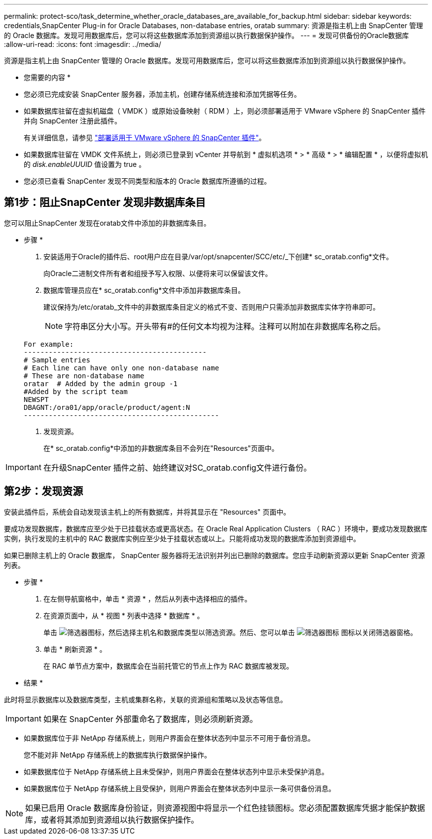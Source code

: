 ---
permalink: protect-sco/task_determine_whether_oracle_databases_are_available_for_backup.html 
sidebar: sidebar 
keywords: credentials,SnapCenter Plug-in for Oracle Databases, non-database entries, oratab 
summary: 资源是指主机上由 SnapCenter 管理的 Oracle 数据库。发现可用数据库后，您可以将这些数据库添加到资源组以执行数据保护操作。 
---
= 发现可供备份的Oracle数据库
:allow-uri-read: 
:icons: font
:imagesdir: ../media/


[role="lead"]
资源是指主机上由 SnapCenter 管理的 Oracle 数据库。发现可用数据库后，您可以将这些数据库添加到资源组以执行数据保护操作。

* 您需要的内容 *

* 您必须已完成安装 SnapCenter 服务器，添加主机，创建存储系统连接和添加凭据等任务。
* 如果数据库驻留在虚拟机磁盘（ VMDK ）或原始设备映射（ RDM ）上，则必须部署适用于 VMware vSphere 的 SnapCenter 插件并向 SnapCenter 注册此插件。
+
有关详细信息，请参见 https://docs.netapp.com/us-en/sc-plugin-vmware-vsphere/scpivs44_deploy_snapcenter_plug-in_for_vmware_vsphere.html["部署适用于 VMware vSphere 的 SnapCenter 插件"^]。

* 如果数据库驻留在 VMDK 文件系统上，则必须已登录到 vCenter 并导航到 * 虚拟机选项 * > * 高级 * > * 编辑配置 * ，以便将虚拟机的 _disk.enableUUUID_ 值设置为 true 。
* 您必须已查看 SnapCenter 发现不同类型和版本的 Oracle 数据库所遵循的过程。




== 第1步：阻止SnapCenter 发现非数据库条目

您可以阻止SnapCenter 发现在oratab文件中添加的非数据库条目。

* 步骤 *

. 安装适用于Oracle的插件后、root用户应在目录/var/opt/snapcenter/SCC/etc/_下创建* sc_oratab.config*文件。
+
向Oracle二进制文件所有者和组授予写入权限、以便将来可以保留该文件。

. 数据库管理员应在* sc_oratab.config*文件中添加非数据库条目。
+
建议保持为/etc/oratab_文件中的非数据库条目定义的格式不变、否则用户只需添加非数据库实体字符串即可。

+

NOTE: 字符串区分大小写。开头带有#的任何文本均视为注释。注释可以附加在非数据库名称之后。

+
....
For example:
--------------------------------------------
# Sample entries
# Each line can have only one non-database name
# These are non-database name
oratar  # Added by the admin group -1
#Added by the script team
NEWSPT
DBAGNT:/ora01/app/oracle/product/agent:N
-----------------------------------------------
....
. 发现资源。
+
在* sc_oratab.config*中添加的非数据库条目不会列在"Resources"页面中。




IMPORTANT: 在升级SnapCenter 插件之前、始终建议对SC_oratab.config文件进行备份。



== 第2步：发现资源

安装此插件后，系统会自动发现该主机上的所有数据库，并将其显示在 "Resources" 页面中。

要成功发现数据库，数据库应至少处于已挂载状态或更高状态。在 Oracle Real Application Clusters （ RAC ）环境中，要成功发现数据库实例，执行发现的主机中的 RAC 数据库实例应至少处于挂载状态或以上。只能将成功发现的数据库添加到资源组中。

如果已删除主机上的 Oracle 数据库， SnapCenter 服务器将无法识别并列出已删除的数据库。您应手动刷新资源以更新 SnapCenter 资源列表。

* 步骤 *

. 在左侧导航窗格中，单击 * 资源 * ，然后从列表中选择相应的插件。
. 在资源页面中，从 * 视图 * 列表中选择 * 数据库 * 。
+
单击 image:../media/filter_icon.gif["筛选器图标"]，然后选择主机名和数据库类型以筛选资源。然后、您可以单击 image:../media/filter_icon.gif["筛选器图标"] 图标以关闭筛选器窗格。

. 单击 * 刷新资源 * 。
+
在 RAC 单节点方案中，数据库会在当前托管它的节点上作为 RAC 数据库被发现。



* 结果 *

此时将显示数据库以及数据库类型，主机或集群名称，关联的资源组和策略以及状态等信息。


IMPORTANT: 如果在 SnapCenter 外部重命名了数据库，则必须刷新资源。

* 如果数据库位于非 NetApp 存储系统上，则用户界面会在整体状态列中显示不可用于备份消息。
+
您不能对非 NetApp 存储系统上的数据库执行数据保护操作。

* 如果数据库位于 NetApp 存储系统上且未受保护，则用户界面会在整体状态列中显示未受保护消息。
* 如果数据库位于 NetApp 存储系统上且受保护，则用户界面会在整体状态列中显示一条可供备份消息。



NOTE: 如果已启用 Oracle 数据库身份验证，则资源视图中将显示一个红色挂锁图标。您必须配置数据库凭据才能保护数据库，或者将其添加到资源组以执行数据保护操作。
